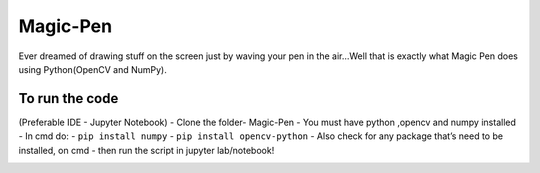 Magic-Pen
=========

|checkout|

Ever dreamed of drawing stuff on the screen just by waving your pen in
the air…Well that is exactly what Magic Pen does using Python(OpenCV and
NumPy).

To run the code
---------------

(Preferable IDE - Jupyter Notebook) - Clone the folder- Magic-Pen - You
must have python ,opencv and numpy installed - In cmd do: -
``pip install numpy`` - ``pip install opencv-python`` - Also check for
any package that’s need to be installed, on cmd - then run the script in
jupyter lab/notebook!


.. image:: demo.gif

.. |checkout| image:: https://forthebadge.com/images/badges/check-it-out.svg
  :target: https://github.com/HarshCasper/Rotten-Scripts/tree/master/Python/Magic_Pen/

